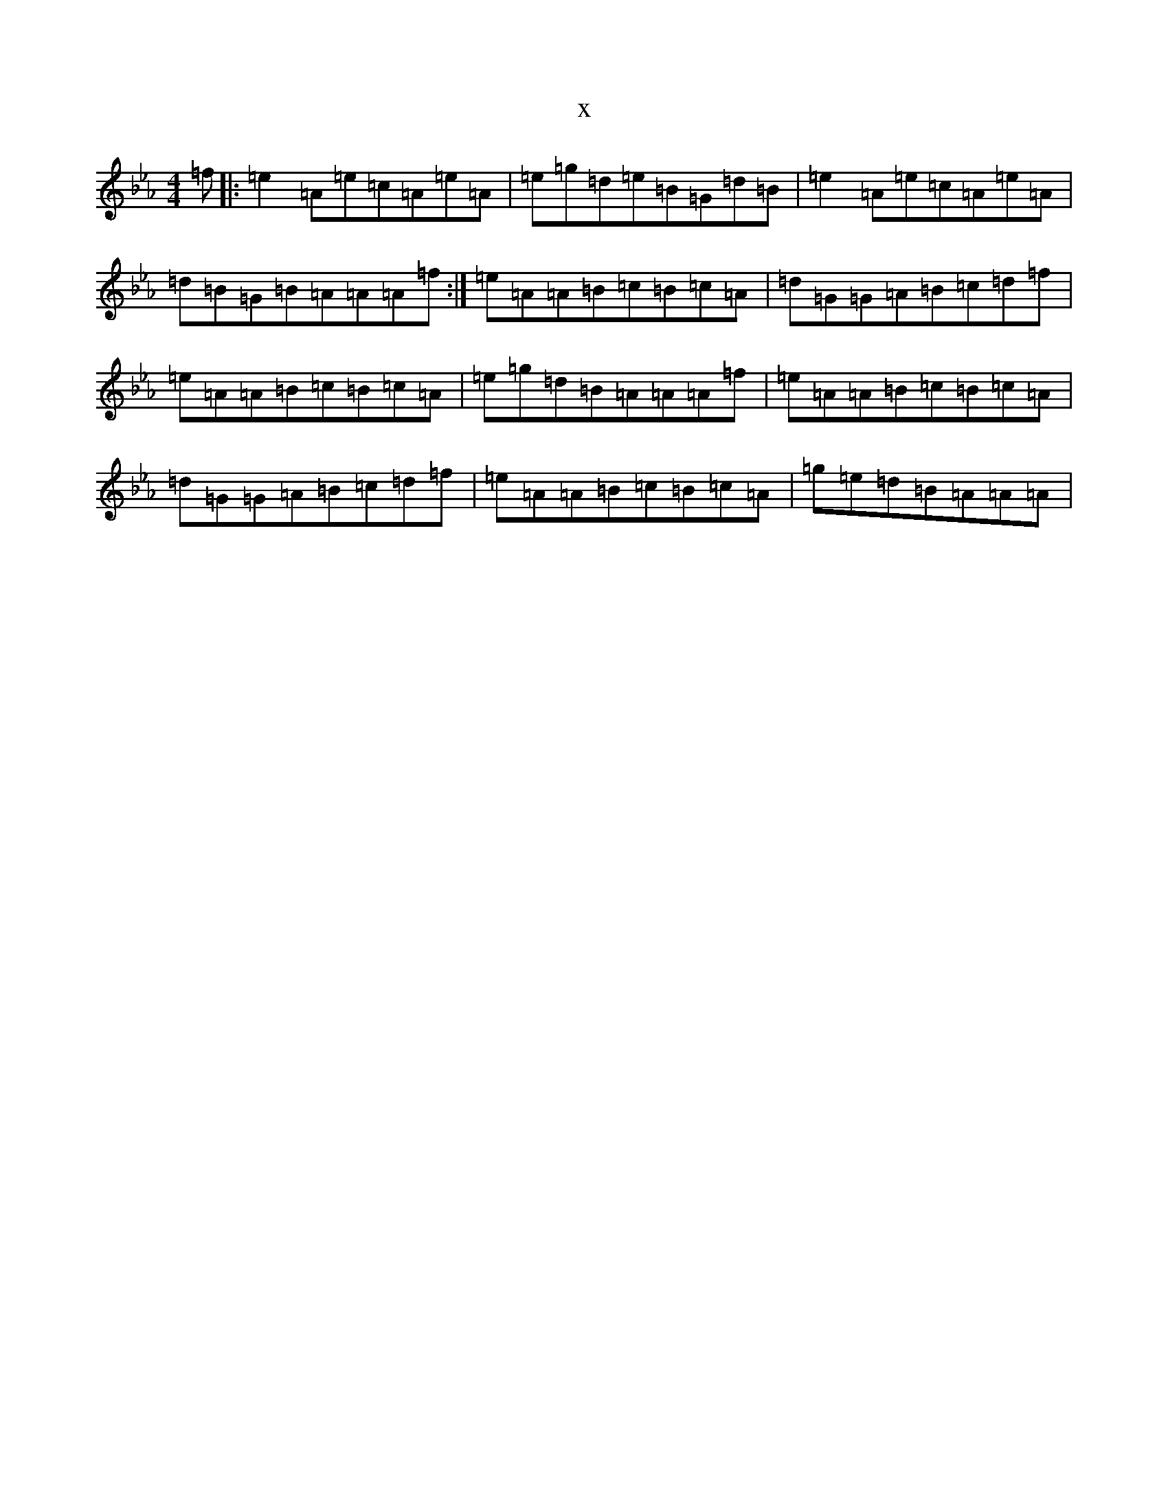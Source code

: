 X:11924
T:x
L:1/8
M:4/4
K: C minor
=f|:=e2=A=e=c=A=e=A|=e=g=d=e=B=G=d=B|=e2=A=e=c=A=e=A|=d=B=G=B=A=A=A=f:|=e=A=A=B=c=B=c=A|=d=G=G=A=B=c=d=f|=e=A=A=B=c=B=c=A|=e=g=d=B=A=A=A=f|=e=A=A=B=c=B=c=A|=d=G=G=A=B=c=d=f|=e=A=A=B=c=B=c=A|=g=e=d=B=A=A=A|